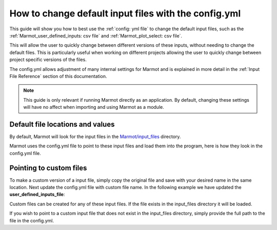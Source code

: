 .. raw:: html

    <style>
        h2  {border-bottom: 1px solid gray;}
    </style>

   <script>
      var arr = document.getElementsByClassName('reference internal');
      for(var i = 0; i < arr.length; i++) {
      arr[i].innerHTML = arr[i].innerHTML.replace(/\./g, '.<wbr/>');
      }
   </script>

=======================================================
How to change default input files with the config.yml
=======================================================

This guide will show you how to best use the :ref:`config: yml file` to change the default input files, such as 
the :ref:`Marmot_user_defined_inputs: csv file` and :ref:`Marmot_plot_select: csv file`.

This will allow the user to quickly change between different versions of these inputs, without needing to change
the default files. This is particularly useful when working on different projects allowing the user to quickly 
change between project specific versions of the files.

The config.yml allows adjustment of many internal settings for Marmot and is explained in more detail in the 
:ref:`Input File Reference` section of this documentation.

.. note::
  This guide is only relevant if running Marmot directly as an application. By default, changing these settings 
  will have no affect when importing and using Marmot as a module. 

Default file locations and values
~~~~~~~~~~~~~~~~~~~~~~~~~~~~~~~~~~

By default, Marmot will look for the input files in the 
`Marmot/input_files <https://github.com/NREL/Marmot/tree/main/input_files>`_ directory.

.. image:: ../images/Default-input-files.png


Marmot uses the config.yml file to point to these input files and load them into the program, here is how they look
in the config.yml file.

.. image:: ../images/Default-input-files-config.png

Pointing to custom files
~~~~~~~~~~~~~~~~~~~~~~~~~

To make a custom version of a input file, simply copy the original file and save with 
your desired name in the same location.
Next update the config.yml file with custom file name. In the following example we have updated the 
**user_defined_inputs_file**: 


.. image:: ../images/input-files-config-custom.png


Custom files can be created for any of these input files. If the file exists in the input_files directory it will
be loaded.

If you wish to point to a custom input file that does not exist in the input_files directory, simply provide the full path 
to the file in the config.yml.
